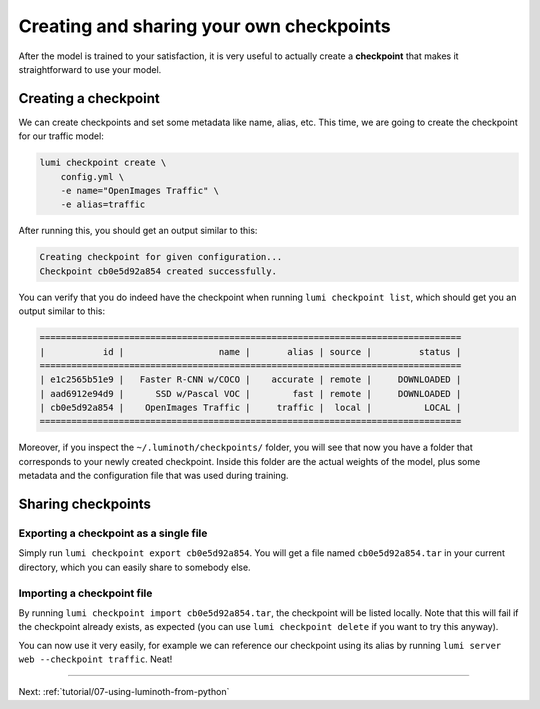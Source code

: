 .. _tutorial/06-creating-own-checkpoints:

Creating and sharing your own checkpoints
=========================================

After the model is trained to your satisfaction, it is very useful to actually create a
**checkpoint** that makes it straightforward to use your model.

Creating a checkpoint
---------------------

We can create checkpoints and set some metadata like name, alias, etc. This time, we are
going to create the checkpoint for our traffic model:

.. code-block:: bash

   lumi checkpoint create \
       config.yml \
       -e name="OpenImages Traffic" \
       -e alias=traffic

After running this, you should get an output similar to this:

.. code-block:: text

   Creating checkpoint for given configuration...
   Checkpoint cb0e5d92a854 created successfully.


You can verify that you do indeed have the checkpoint when running ``lumi checkpoint
list``, which should get you an output similar to this:

.. code-block:: text

   ================================================================================
   |           id |                  name |       alias | source |         status |
   ================================================================================
   | e1c2565b51e9 |   Faster R-CNN w/COCO |    accurate | remote |     DOWNLOADED |
   | aad6912e94d9 |      SSD w/Pascal VOC |        fast | remote |     DOWNLOADED |
   | cb0e5d92a854 |    OpenImages Traffic |     traffic |  local |          LOCAL |
   ================================================================================


Moreover, if you inspect the ``~/.luminoth/checkpoints/`` folder, you will see that now you
have a folder that corresponds to your newly created checkpoint. Inside this folder are
the actual weights of the model, plus some metadata and the configuration file that was
used during training.

Sharing checkpoints
-------------------

Exporting a checkpoint as a single file
^^^^^^^^^^^^^^^^^^^^^^^^^^^^^^^^^^^^^^^

Simply run ``lumi checkpoint export cb0e5d92a854``. You will get a file named
``cb0e5d92a854.tar`` in your current directory, which you can easily share to somebody else.

Importing a checkpoint file
^^^^^^^^^^^^^^^^^^^^^^^^^^^

By running ``lumi checkpoint import cb0e5d92a854.tar``, the checkpoint will be listed
locally. Note that this will fail if the checkpoint already exists, as expected (you can
use ``lumi checkpoint delete`` if you want to try this anyway).

You can now use it very easily, for example we can reference our checkpoint using its
alias by running ``lumi server web --checkpoint traffic``. Neat!

----

Next: :ref:`tutorial/07-using-luminoth-from-python`

